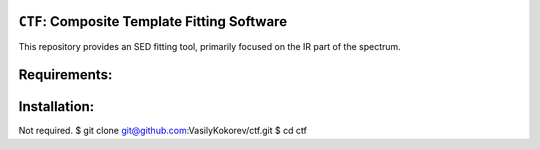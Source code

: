 ``CTF``: Composite Template Fitting Software
~~~~~~~~~~~~~~~~~~~~~~~~~~~~~~~~~~~~~~~~~~~~~~~~~~~~~~~~~~~~~~~
This repository provides an SED fitting tool, primarily focused on the IR part of the spectrum.


Requirements: 
~~~~~~~~~~~~~
    .. code:: 
       astropy
       numpy 
       scipy
       multiprocessing
       ...
       
Installation:
~~~~~~~~~~~~~
Not required. 
$ git clone git@github.com:VasilyKokorev/ctf.git
$ cd ctf 
        
